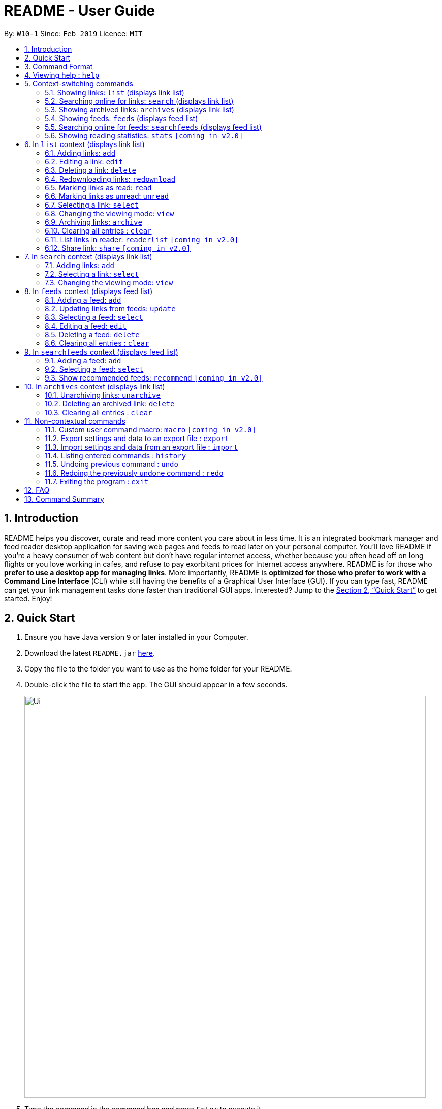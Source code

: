 = README - User Guide
:site-section: UserGuide
:toc:
:toc-title:
:toc-placement: preamble
:sectnums:
:imagesDir: images
:stylesDir: stylesheets
:xrefstyle: full
:experimental:
ifdef::env-github[]
:tip-caption: :bulb:
:note-caption: :information_source:
endif::[]
:repoURL: https://github.com/CS2103-AY1819S2-W10-1/main

By: `W10-1`      Since: `Feb 2019`      Licence: `MIT`

== Introduction
README helps you discover, curate and read more content you care about in less time.
It is an integrated bookmark manager and feed reader desktop application for saving web pages and feeds to read later on your personal computer.
You’ll love README if you’re a heavy consumer of web content but don’t have regular internet access, whether because you often head off on long flights or you love working in cafes, and refuse to pay exorbitant prices for Internet access anywhere.
README is for those who *prefer to use a desktop app for managing links*.
More importantly, README is *optimized for those who prefer to work with a Command Line Interface* (CLI) while still having the benefits of a Graphical User Interface (GUI).
If you can type fast, README can get your link management tasks done faster than traditional GUI apps.
Interested? Jump to the <<Quick Start>> to get started.
Enjoy!

== Quick Start

.  Ensure you have Java version `9` or later installed in your Computer.
.  Download the latest `README.jar` link:{repoURL}/releases[here].
.  Copy the file to the folder you want to use as the home folder for your README.
.  Double-click the file to start the app. The GUI should appear in a few seconds.
+
image::Ui.png[width="790"]
+
.  Type the command in the command box and press kbd:[Enter] to execute it. +
e.g. typing *`help`* and pressing kbd:[Enter] will open the help window.
.  Try these commands in order!

* *`list`* : lists all saved links
* **`select`**`1` : select the first link displayed for reading
* **`read`**`1` : marks the 1st link as read
* **`delete`**`2` : deletes the 2nd link
* *`exit`* : exits the app

.  Or these commands, if you have internet access!

* **`search`**`Trump` : searches online for links related to keyword 'Trump'.
* **`add`**`1` : adds the first link displayed to the reading list
* *`list`* : lists all saved links, including the newly added one
* *`exit`* : exits the app

.  Refer to below for details of each command.

[[Command]]
== Command Format

====
* Words in `UPPER_CASE` are the parameters to be supplied by the user.
* Items in square brackets are optional.
* Items with `…`​ after them can be used multiple times including zero times.
* Parameters can be in any order.
====

== Viewing help : `help`

Format: `help`

== Context-switching commands
These commands change the context in which commands with shared command words operate (e.g. `add`, `edit`, `delete`).

=== Showing links: `list` (displays link list)

Shows your reading list of saved links, optionally finding links with titles containing any of the given keywords, and filtering by read status, date added and tags.

Format: `list [KEYWORDS]... [r/READ_STATUS] [d/DATE_ADDED] [t/TAG]... [s/SORT_BY]`

****
- The search is case insensitive. e.g `hans` will match `Hans`
- Keywords are comma separated. e.g. `Hello world, foo bar`
- The order of the keywords does not matter. e.g. `Hans, Bo` will match `Bo, Hans`
- Only the title is searched.
- Only full words will be matched e.g. `Hans Solo` will not match `Hans Solos`
- Links matching at least one keyword will be returned (i.e. `OR` search). e.g. `Hans, Bo` will return `Hans Gruber`, `Bo Yang`
****

Examples:

- `list` Lists all links
- `list Apple r/read tech` Lists links with titles containing `apple` which are already read and tagged with `Tech`
- `list Trump` Lists links with titles containing `trump` and `Donald Trump` etc.
- `list r/unread` Lists only unread links
- `list t/Tech` Lists links tagged with “Tech”
- `list t/` Lists untagged links

=== Searching online for links: `search` (displays link list)

Searches online for links that you can subsequently add.

Format: `search [KEYWORD]...`
Format: `search FEED_URL`
Format: `search ARTICLE_URL`

Examples:

- `search` Returns top headlines
- `search Trump` Returns links containing the `Trump` keyword
- `search https://live.engadget.com/rss.xml` Returns links from this feed
- `search https://live.engadget.com/2019/02/08/microsoft-internet-explorer-technical-debt/` Returns all links from this article

=== Showing archived links: `archives` (displays link list)

Shows a list of archived links, optionally finding links with titles containing any of the given keywords, and filtering by read status, date added and tags.

Format: `archives [KEYWORDS]... [r/READ_STATUS] [d/DATE_ADDED] [t/TAG]...`

****
- The search is case insensitive. e.g `hans` will match `Hans`
- Keywords are comma separated. e.g. `Hello world, foo bar`
- The order of the keywords does not matter. e.g. `Hans, Bo` will match `Bo, Hans`
- Only the title is searched.
- Only full words will be matched e.g. `Hans Solo` will not match `Hans Solos`
- Links matching at least one keyword will be returned (i.e. `OR` search). e.g. `Hans, Bo` will return `Hans Gruber`, `Bo Yang`
****

Examples:

- `archives` Lists all archived links
- `archives Apple r/read t/Tech` Lists archived links with titles containing `apple` which are already read and tagged with `Tech`
- `archives Trump` Lists archived links with titles containing `trump` and `Donald Trump` etc.
- `archives r/unread` Lists only unread archived links
- `archives t/Tech` Lists archived links tagged with “Tech”
- `archives t/` Lists untagged archived links

=== Showing feeds: `feeds` (displays feed list)

Shows a list of feeds being followed.

Format: `feeds [t/TAG]...`

Examples:

- `feeds` Lists all feeds
- `feeds t/Business` Lists all feeds tagged with “Business”

=== Searching online for feeds: `searchfeeds` (displays feed list)

Searches online for feeds that you can subsequently follow.

Format: `searchfeeds [KEYWORD]...`

Examples:

- `searchfeeds` Shows some starter feeds you can add
- `searchfeeds Tech Business` Searches for `Tech` or `Business` feeds

=== Showing reading statistics: `stats` `[coming in v2.0]`

Shows helpful and fun statistics about your reading progress and habits.

Format: `stats`

== In `list` context (displays link list)

=== Adding links: `add`

Adds a single link from a URL to the manager. Content is automatically downloaded to disk.

Format: `add URL [ti/TITLE_OVERRIDE] [c/COMMENT] [t/TAG]...`

[TIP]
A link can have any number of tags (including 0).
Title will be automatically filled by parsing the link if you do not provide it.

Examples:

- `add https://www.theatlantic.com/magazine/archive/2019/03/ford-ceo-jim-hackett-ux-design-thinking/580438/ c/explains why UX is important t/Business` Adds a single link with a comment and tagged with “Business”

=== Editing a link: `edit`

Edits an existing link in the manager.

Format: `edit INDEX [u/URL] [ti/TITLE_OVERRIDE] [s/STATUS] [c/COMMENT] [t/TAG]...`

****
- Edits the link at the specified `INDEX`. The index refers to the index number shown in the displayed link list. The index *must be a positive integer* 1, 2, 3, ...
- At least one of the optional fields must be provided.
- Existing values will be updated to the input values.
- When editing tags, the existing tags of the link will be removed i.e adding of tags is not cumulative.
- You can remove all the link's tags by typing `t/` without specifying any tags after it.
****

Examples:

- `edit 1 c/need to read again` Edits the comment attached to the 1st link
- `edit 2 t/` Clears all existing tags from the 2nd link

=== Deleting a link: `delete`

Deletes specified links from the manager.

Format: `delete INDICES`

- Deletes the links at the specified `INDICES`.
- The index refers to the index number shown in the displayed link list.
- The index *must be a positive integer* 1, 2, 3, ...

Format: `delete all`

- Deletes all shown links

Examples:

- `delete 1,6-10` Deletes the 1st, and 2nd to 6th links


=== Redownloading links: `redownload`

Redownload the specified links to get the latest version of their content.

Format: `redownload INDICES`

- Refreshes the links at the specified `INDICES`.
- The index refers to the index number shown in the displayed link list.
- The index *must be a positive integer* 1, 2, 3, ...

Format: `redownload all`


Examples:

- `redownload all` Redownload all shown links
- `redownload 1,3-5` Redownloads the 1st and 3rd to 5th links.

=== Marking links as read: `read`
Marks links as read.

Format: `read INDICES`

Format: `read all`

****
- Equivalent to `edit INDEX r/read` on multiple indices
****

Examples:

- `read all` Marks all shown links as read
- `read 1,2,6-10` Marks the 1st, 2nd and 4th to 6th links as read

=== Marking links as unread: `unread`
Marks links as unread.

Format: `unread INDICES`

Format: `unread all`

****
- Equivalent to `edit INDEX r/unread` on multiple indices
****

Examples:

- `unread all` Marks all shown links as unread
- `unread 1,2,6-10` Marks the 1st, 2nd and 4th to 6th links as unread

=== Selecting a link: `select`

Selects the link identified by the index number used in the displayed link list for viewing.

Format: `select INDEX`

****
- Selects the link and loads the content of the link at the specified `INDEX`.
- The index refers to the index number shown in the displayed link list.
- The index *must be a positive integer* 1`, 2, 3, ...`
****

Examples:

- `select 2` Selects the 2nd link in the manager

=== Changing the viewing mode: `view`

Changes the viewing mode between reader view and original view.

Format: `view MODE [s/style] [o/options]`

Examples:

- `view browser` Use browser view
- `view reader` Use reader view
- `view reader s/dark` Use reader view with dark style
- `view reader o/fullscreen` Use reader view with maximised window
- `view reader s/solarized o/fullscreen` Use reader view with "Solarized" style and maximised window

=== Archiving links: `archive`
Moves the links to the archive and remove downloaded content for those links.

Format: `archive INDICES`

Format: `archive all`

Examples:

- `archive all` Archives all shown links
- `archive 1,2,4-6` Archives the 1st, 2nd and 4th to 6th links

=== Clearing all entries : `clear`
Clears all saved links from the manager.

Format: `clear`

=== List links in reader: `readerlist` `[coming in v2.0]`

Lists all the hyperlinks in the reader.

Format: `readerlist`

Examples:

- `readerlist` Lists all the hyperlinks in the reader.

=== Share link: `share` `[coming in v2.0]`

Shares link through connected social media

== In `search` context (displays link list)

=== Adding links: `add`

Adds links from search results to the manager. Content is automatically downloaded to disk.

Format: `add INDEX [ti/TITLE_OVERRIDE] [c/COMMENT] [t/TAG]...`

Format: `add INDICES [c/COMMENT] [t/TAG]...`

Format: `add all`

[TIP]
====
A link can have any number of tags (including 0).
Title will be automatically filled by parsing the link if you do not provide it.
====

Examples:

- `add 1 c/explains why UX is important t/Business` Adds the 1st link with a comment and tagged with “Business”
- `add 4-6 c/read by Monday t/School` Adds the 4th to 6th links with the same comment and tagged with “School"

=== Selecting a link: `select`

Selects the link identified by the index number used in the displayed link list for viewing.

Format: `select INDEX`

****
- Selects the link and loads the content of the link at the specified `INDEX`.
- The index refers to the index number shown in the displayed link list.
- The index *must be a positive integer* 1`, 2, 3, ...`
****

Examples:

- `select 2` Selects the 2nd link in the manager

=== Changing the viewing mode: `view`

Changes the viewing mode between reader view and original view.

Format: `view MODE [s/style] [o/options]`

Examples:

- `view browser` Use browser view
- `view reader` Use reader view
- `view reader s/dark` Use reader view with dark style
- `view reader o/fullscreen` Use reader view with maximised window
- `view reader s/solarized o/fullscreen` Use reader view with "Solarized" style and maximised window

== In `feeds` context (displays feed list)

=== Adding a feed: `add`

Adds a feed to the manager and subscribes to updates.

Format: `add URL [n/NAME] [t/TAG]...`

[TIP]
====
A feed can have any number of tags (including 0)
====

Examples:

- `add https://www.engadget.com/rss.xml n/Engadget t/Tech` Adds a feed whose name is “Engadget” and whose links will be tagged with “Tech”

=== Updating links from feeds: `update`

Refreshes all feeds.

Format: `update INDICES`

Format: `update all`

Examples:

- `update all` Updates links from all feeds
- `update 2` Updates links from the 2nd feed

=== Selecting a feed: `select`

Selects the feed identified by the index number used in the displayed feed list and displays its links.

Format: `select INDEX`

****
- Selects the feed and displays its links.
- Equivalent to `search [URL_OF_INDEXED_FEED]`
- The index refers to the index number shown in the displayed feed list.
- The index *must be a positive integer* 1`, 2, 3, ...`
****

Examples:

- `select 2` Selects the 2nd feed in the manager and displays its links

=== Editing a feed: `edit`

Edits an existing feed in the manager.

Format: `edit INDEX [u/URL] [n/NAME] [t/TAG]...`

****
- Edits the feed at the specified `INDEX`. The index refers to the index number shown in the displayed feed list. The index *must be a positive integer* 1, 2, 3, ...
- At least one of the optional fields must be provided.
- Existing values will be updated to the input values.
- When editing tags, the existing tags of the feed will be removed i.e adding of tags is not cumulative.
- You can remove all the feed’s tags by typing `t/` without specifying any tags after it.
****

Examples:

- `edit 1 n/HackerNews` Edits the name of the 1st feed
- `edit 2 t/` Clears all existing tags from the 2nd feed

=== Deleting a feed: `delete`

Deletes the specified feeds from the manager and unsubscribes from them, but existing links obtained from that feed will not be deleted.

Format: `delete INDICES`

****
- Deletes the feeds at the specified indices.
- The index refers to the index number shown in the displayed feed list.
- The index *must be a positive integer* 1, 2, 3, ...
****

Format: `delete all`

Examples:

- `delete all` Deletes all shown feeds
- `delete 2` Deletes the 2nd feed

=== Clearing all entries : `clear`
Clears all followed feeds from the manager.

Format: `clear`

== In `searchfeeds` context (displays feed list)

=== Adding a feed: `add`

Adds a feed from the search results to the manager and subscribes to updates.

Format: `add INDEX [n/NAME] [t/TAG]...`

Format: `add INDICES [t/TAG]...`

Format: `add all`

[TIP]
====
A feed can have any number of tags (including 0)
====

Examples:

- `add all` Adds all shown feeds
- `add 1 n/Engadget t/Tech` Adds a feed whose name is “Engadget” and whose links will be tagged with `Tech`
- `add 5-9 t/Work` Adds the 5th to 9th feeds whose links will be tagged with `Work`

=== Selecting a feed: `select`

Selects the feed identified by the index number used in the displayed feed list and displays its links.

Format: `select INDEX`

****
- Selects the feed and displays its links.
- Equivalent to `search [URL_OF_INDEXED_FEED]`
- The index refers to the index number shown in the displayed feed list.
- The index *must be a positive integer* 1`, 2, 3, ...`
****

Examples:

- `select 2` Selects the 2nd feed in the manager and displays its links

=== Show recommended feeds: `recommend` `[coming in v2.0]`

Based on user's current preferences, display a list of recommended feeds.

Format: `recommend`

Examples:

- `recommend` A list of recommended feeds will be displayed, similar to searching a feed.

== In `archives` context (displays link list)

=== Unarchiving links: `unarchive`
Adds the links back to the link list and downloads their content onto disk.

Format: `unarchive INDICES`

Format: `unarchive all`

Examples:

- `unarchive all` Unarchives all shown links
- `unarchive 1,2,4-6` Unarchives the 1st, 2nd and 4th to 6th links

=== Deleting an archived link: `delete`
Deletes specified archived links from the manager.

Format: `delete INDICES`

****
- Deletes the links at the specified `INDICES`.
- The index refers to the index number shown in the displayed link list.
- The index *must be a positive integer* 1, 2, 3, ...
****

Format: `delete all`

****
- Deletes all shown links
****

Examples:

- `delete 1,2-6` Deletes the 1st, and 2nd to 6th links

=== Clearing all entries : `clear`
Clears all archived links from the manager.

Format: `clear`

== Non-contextual commands
These commands can be called from any context.

=== Custom user command macro: `macro` `[coming in v2.0]`
Creates macros that compose commands together.

Format: `macro MACRO_NAME NUM_ARGS command1; command2; ... commandN`

Examples:

- `macro archive-tags-which-are-old 1 find t/$1 d/3 days ago; archive all`

=== Export settings and data to an export file : `export`

Exports the feeds, saved data, history, and other preferences to an export file.

Format: `export FILE_PATH`

****
- Serializes all the feeds and other preferences to a file.
- Copies all saved data into the export folder
- Compresses export folder to a export file.
****

Examples:

- `export /home/tt/Desktop` Saves an export file to desktop
- `export C:\Users\Name\Desktop` Saves an export file to desktop

=== Import settings and data from an export file : `import`

Imports the feeds, saved data, history, and other preferences from an export file.

Format: `import FILE_PATH`

****
- Decompresses export file
- Deserializes all the feeds and other preferences from the export file and save it to the application
- Copies all saved data from the export folder to application database
****

Examples:

- `import /home/tt/Desktop/export.jtjr` Saves an export file to desktop
- `import C:\Users\Name\Desktop\export.jtjr` Saves an export file to desktop

=== Listing entered commands : `history`

Lists all the commands that you have entered in reverse chronological order. +
Format: `history`

[NOTE]
====
Pressing the kbd:[&uarr;] and kbd:[&darr;] arrows will display the previous and next input respectively in the command box.
====

// tag::undoredo[]
=== Undoing previous command : `undo`

Restores the README to the state before the previous _undoable_ command was executed. +
Format: `undo`

[NOTE]
====
Undoable commands: those commands that modify the README's content (`add`, `delete`, `edit` and `clear`).
====

Examples:

- `delete 1` +
`list` +
`undo` (reverses the `delete 1` command) +

- `select 1` +
`list` +
`undo` +
The `undo` command fails as there are no undoable commands executed previously.

- `delete 1` +
`clear` +
`undo` (reverses the `clear` command) +
`undo` (reverses the `delete 1` command) +

=== Redoing the previously undone command : `redo`

Reverses the most recent `undo` command. +
Format: `redo`

Examples:

* `delete 1` +
`undo` (reverses the `delete 1` command) +
`redo` (reapplies the `delete 1` command) +

* `delete 1` +
`redo` +
The `redo` command fails as there are no `undo` commands executed previously.

* `delete 1` +
`clear` +
`undo` (reverses the `clear` command) +
`undo` (reverses the `delete 1` command) +
`redo` (reapplies the `delete 1` command) +
`redo` (reapplies the `clear` command) +
// end::undoredo[]

=== Exiting the program : `exit`

Exits the program.

Format: `exit`

////
// tag::dataencryption[]
=== Encrypting data files `[coming in v2.0]`

_{explain how the user can enable/disable data encryption}_
// end::dataencryption[]
////

== FAQ

////
*Q*: How do I transfer my data to another Computer? +
*A*: Install the app in the other computer and overwrite the empty data file it creates with the file that contains the data of your previous Address Book folder.
////

== Command Summary

////
* *Add* `add n/NAME p/PHONE_NUMBER e/EMAIL a/ADDRESS [t/TAG]...` +
e.g. `add n/James Ho p/22224444 e/jamesho@example.com a/123, Clementi Rd, 1234665 t/friend t/colleague`
* *Clear* : `clear`
* *Delete* : `delete INDEX` +
e.g. `delete 3`
* *Edit* : `edit INDEX [n/NAME] [p/PHONE_NUMBER] [e/EMAIL] [a/ADDRESS] [t/TAG]...` +
e.g. `edit 2 n/James Lee e/jameslee@example.com`
* *Find* : `find KEYWORD [MORE_KEYWORDS]` +
e.g. `find James Jake`
* *List* : `list`
* *Help* : `help`
* *Select* : `select INDEX` +
e.g.`select 2`
* *History* : `history`
* *Undo* : `undo`
* *Redo* : `redo`
////

